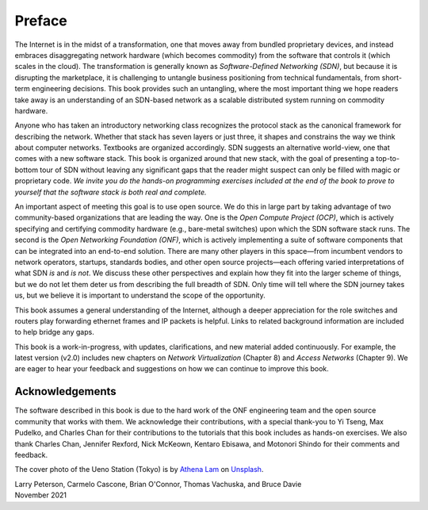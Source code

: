 Preface 
=======

The Internet is in the midst of a transformation, one that moves away
from bundled proprietary devices, and instead embraces disaggregating
network hardware (which becomes commodity) from the software that
controls it (which scales in the cloud). The transformation is
generally known as *Software-Defined Networking (SDN)*, but because it
is disrupting the marketplace, it is challenging to untangle business
positioning from technical fundamentals, from short-term engineering
decisions. This book provides such an untangling, where the most
important thing we hope readers take away is an understanding of an
SDN-based network as a scalable distributed system running on
commodity hardware.

Anyone who has taken an introductory networking class recognizes the
protocol stack as the canonical framework for describing the
network. Whether that stack has seven layers or just three, it shapes
and constrains the way we think about computer networks. Textbooks are
organized accordingly. SDN suggests an alternative world-view, one
that comes with a new software stack. This book is organized around
that new stack, with the goal of presenting a top-to-bottom tour of
SDN without leaving any significant gaps that the reader might suspect
can only be filled with magic or proprietary code. *We invite you do
the hands-on programming exercises included at the end of the book to
prove to yourself that the software stack is both real and complete.*

An important aspect of meeting this goal is to use open source. We do
this in large part by taking advantage of two community-based
organizations that are leading the way. One is the *Open Compute
Project (OCP)*, which is actively specifying and certifying commodity
hardware (e.g., bare-metal switches) upon which the SDN software stack
runs. The second is the *Open Networking Foundation (ONF)*, which is
actively implementing a suite of software components that can be
integrated into an end-to-end solution. There are many other players
in this space—from incumbent vendors to network operators, startups,
standards bodies, and other open source projects—each offering varied
interpretations of what SDN *is* and *is not*. We discuss these other
perspectives and explain how they fit into the larger scheme of
things, but we do not let them deter us from describing the full
breadth of SDN. Only time will tell where the SDN journey takes us,
but we believe it is important to understand the scope of the
opportunity.

This book assumes a general understanding of the Internet, although a
deeper appreciation for the role switches and routers play forwarding
ethernet frames and IP packets is helpful. Links to related background
information are included to help bridge any gaps.

This book is a work-in-progress, with updates, clarifications, and new
material added continuously. For example, the latest version (v2.0)
includes new chapters on *Network Virtualization* (Chapter 8) and
*Access Networks* (Chapter 9).  We are eager to hear your feedback and
suggestions on how we can continue to improve this book.

Acknowledgements
----------------

The software described in this book is due to the hard work of the ONF
engineering team and the open source community that works with
them. We acknowledge their contributions, with a special thank-you to
Yi Tseng, Max Pudelko, and Charles Chan for their contributions to the
tutorials that this book includes as hands-on exercises. We also thank
Charles Chan, Jennifer Rexford, Nick McKeown, Kentaro Ebisawa, and
Motonori Shindo for their comments and feedback.

.. To include in epub and printed versions

The cover photo of the Ueno Station (Tokyo) is
by `Athena Lam <https://unsplash.com/@thecupandtheroad>`__
on `Unsplash <https://unsplash.com>`__.

| Larry Peterson, Carmelo Cascone, Brian O'Connor, Thomas Vachuska, and Bruce Davie
| November 2021

